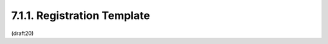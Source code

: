 
7.1.1. Registration Template
^^^^^^^^^^^^^^^^^^^^^^^^^^^^^^^^^^^^^^^^^^^^^^^^^^^^

.. glossary::

   Parameter Name:
      The name requested (e.g., "example").  Because a core goal of this
      specification is for the resulting representations to be compact,
      it is RECOMMENDED that the name be short -- not to exceed 8
      characters without a compelling reason to do so.  This name is
      case-sensitive.  Names may not match other registered names in a
      case-insensitive manner unless the Designated Expert(s) state that
      there is a compelling reason to allow an exception in this
      particular case.  However, matching names may be registered,
      provided that the accompanying sets of "kty" values that the
      Parameter Name is used with are disjoint; for the purposes of
      matching "kty" values, "*" matches all values.

   Parameter Description:
      Brief description of the parameter (e.g., "Example description").

   Used with "kty" Value(s):
      The key type parameter value(s) that the parameter name is to be
      used with, or the value "*" if the parameter value is used with
      all key types.  Values may not match other registered "kty" values
      in a case-insensitive manner when the registered Parameter Name is
      the same (including when the Parameter Name matches in a case-
      insensitive manner) unless the Designated Expert(s) state that
      there is a compelling reason to allow an exception in this
      particular case.

   Parameter Information Class:
      Registers whether the parameter conveys public or private
      information.  Its value must be one the words Public or Private.

   Change Controller:
      For Standards Track RFCs, state "IESG".  For others, give the name
      of the responsible party.  Other details (e.g., postal address,
      email address, home page URI) may also be included.

   Specification Document(s):
      Reference to the document(s) that specify the parameter,
      preferably including URI(s) that can be used to retrieve copies of
      the document(s).  An indication of the relevant sections may also
      be included but is not required.


(draft20)
